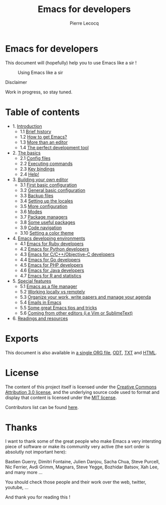 #+TITLE: Emacs for developers
#+AUTHOR: Pierre Lecocq
#+DESCRIPTION: Learn using Emacs as a developer
#+KEYWORDS: emacs, developer
#+STARTUP: showall

* Emacs for developers

This document will (hopefully) help you to use Emacs like a sir !

#+CAPTION: Using Emacs like a sir
[[./images/sir.png]]

**** Disclaimer

Work in progress, so stay tuned.

* Table of contents

- 1. [[./chapters/01-introduction.org][Introduction]]
   - 1.1 [[./chapters/01-introduction.org#brief-history][Brief history]]
   - 1.2 [[./chapters/01-introduction.org#how-to-get-emacs][How to get Emacs?]]
   - 1.3 [[./chapters/01-introduction.org#more-than-an-editor][More than an editor]]
   - 1.4 [[./chapters/01-introduction.org#the-perfect-development-tool][The perfect development tool]]
- 2. [[./chapters/02-the-basics.org][The basics]]
   - 2.1 [[./chapters/02-the-basics.org#config-files][Config files]]
   - 2.2 [[./chapters/02-the-basics.org#executing-commands][Executing commands]]
   - 2.3 [[./chapters/02-the-basics.org#key-bindings][Key bindings]]
   - 2.4 [[./chapters/02-the-basics.org#help][Help!]]
- 3. [[./chapters/03-building-your-own-editor.org][Building your own editor]]
   - 3.1 [[./chapters/03-building-your-own-editor.org#first-basic-configuration][First basic configuration]]
   - 3.2 [[./chapters/03-building-your-own-editor.org#general-basic-configuration][General basic configuration]]
   - 3.3 [[./chapters/03-building-your-own-editor.org#backup-files][Backup files]]
   - 3.4 [[./chapters/03-building-your-own-editor.org#setting-up-the-locals][Setting up the locales]]
   - 3.5 [[./chapters/03-building-your-own-editor.org#more-configuration][More configuration]]
   - 3.6 [[./chapters/03-building-your-own-editor.org#modes][Modes]]
   - 3.7 [[./chapters/03-building-your-own-editor.org#package-managers][Package managers]]
   - 3.8 [[./chapters/03-building-your-own-editor.org#some-useful-packages][Some useful packages]]
   - 3.9 [[./chapters/03-building-your-own-editor.org#code-navigation][Code navigation]]
   - 3.10 [[./chapters/03-building-your-own-editor.org#setting-a-color-theme][Setting a color theme]]
- 4. [[./chapters/04-emacs-developing-environments.org][Emacs developing environments]]
   - 4.1 [[./chapters/04-emacs-developing-environments.org#emacs-for-ruby-developers][Emacs for Ruby developers]]
   - 4.2 [[./chapters/04-emacs-developing-environments.org#emacs-for-python-developers][Emacs for Python developers]]
   - 4.3 [[./chapters/04-emacs-developing-environments.org#emacs-for-ccobjective-c][Emacs for C/C++/Objective-C developers]]
   - 4.4 [[./chapters/04-emacs-developing-environments.org#emacs-for-go-developers][Emacs for Go developers]]
   - 4.5 [[./chapters/04-emacs-developing-environments.org#emacs-for-php-developers][Emacs for PHP developers]]
   - 4.6 [[./chapters/04-emacs-developing-environments.org#emacs-for-java-developers][Emacs for Java developers]]
   - 4.7 [[./chapters/04-emacs-developing-environments.org#emacs-for-r-and-statistics][Emacs for R and statistics]]
- 5. [[./chapters/05-special-features.org][Special features]]
   - 5.1 [[./chapters/05-special-features.org#emacs-as-a-file-manager][Emacs as a file manager]]
   - 5.2 [[./chapters/05-special-features.org#working-locally-vs-remotely][Working locally vs remotely]]
   - 5.3 [[./chapters/05-special-features.org#organize-your-work-write-papers-and-manage-your-agenda][Organize your work, write papers and manage your agenda]]
   - 5.4 [[./chapters/05-special-features.org#emails-in-emacs][Emails in Emacs]]
   - 5.5 [[./chapters/05-special-features.org#some-great-emacs-tips-and-tricks][Some great Emacs tips and tricks]]
   - 5.6 [[./chapters/05-special-features.org#coming-from-other-editors-ie-vim][Coming from other editors (i.e Vim or SublimeText)]]
- 6. [[./chapters/06-readings-and-resources.org][Readings and resources]]

* Exports

This document is also available in [[./exports/emacs4developers.org][a single ORG file]], [[./exports/emacs4developers.odt][ODT]], [[./exports/emacs4developers.txt][TXT]] and [[./exports/emacs4developers.html][HTML]].

* License

The content of this project itself is licensed under the [[http://creativecommons.org/licenses/by/3.0/us/deed.en_US][Creative Commons Attribution 3.0 license]], and the underlying source code used to format and display that content is licensed under the [[http://opensource.org/licenses/mit-license.php][MIT license]].

Contributors list can be found [[https://github.com/pierre-lecocq/emacs4developers/network/members][here]].

* Thanks

I want to thank some of the great people who make Emacs a very intersting piece of software or make its community very active (the sort order is absolutly not important here):

Bastien Guerry, Dimitri Fontaine, Julien Danjou, Sacha Chua, Steve Purcell, Nic Ferrier, Avdi Grimm, Magnars, Steve Yegge, Bozhidar Batsov, Xah Lee, and many more ...

You should check those people and their work over the web, twitter, youtube, ...

And thank you for reading this !
